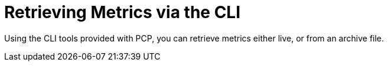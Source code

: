 [id='retrieving-metrics-via-cli_{context}']
= Retrieving Metrics via the CLI

Using the CLI tools provided with PCP, you can retrieve metrics either live, or from an archive file.
